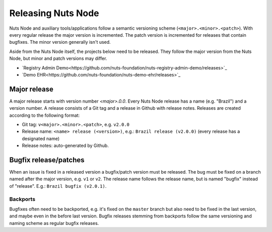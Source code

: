 .. _releasing-nuts-node:

Releasing Nuts Node
###################

Nuts Node and auxiliary tools/applications follow a semantic versioning scheme (``<major>.<minor>.<patch>``).
With every regular release the major version is incremented. The patch version is incremented for releases that contain bugfixes.
The minor version generally isn't used.

Aside from the Nuts Node itself, the projects below need to be released.
They follow the major version from the Nuts Node, but minor and patch versions may differ.

- `Registry Admin Demo<https://github.com/nuts-foundation/nuts-registry-admin-demo/releases>`_
- `Demo EHR<https://github.com/nuts-foundation/nuts-demo-ehr/releases>`_

Major release
*************

A major release starts with version number `<major>.0.0`. Every Nuts Node release has a name (e.g. "Brazil") and a version number.
A release consists of a Git tag and a release in Github with release notes. Releases are created according to the following format:

- Git tag: ``v<major>.<minor>.<patch>``, e.g. ``v2.0.0``
- Release name: ``<name> release (<version>)``, e.g.: ``Brazil release (v2.0.0)`` (every release has a designated name)
- Release notes: auto-generated by Github.

Bugfix release/patches
**********************

When an issue is fixed in a released version a bugfix/patch version must be released.
The bug must be fixed on a branch named after the major version, e.g. ``v1`` or ``v2``.
The release name follows the release name, but is named "bugfix" instead of "release". E.g.: ``Brazil bugfix (v2.0.1)``.

Backports
^^^^^^^^^

Bugfixes often need to be backported, e.g. it's fixed on the ``master`` branch but also need to be fixed in the last version,
and maybe even in the before last version. Bugfix releases stemming from backports follow the same versioning and naming scheme as regular bugfix releases.
